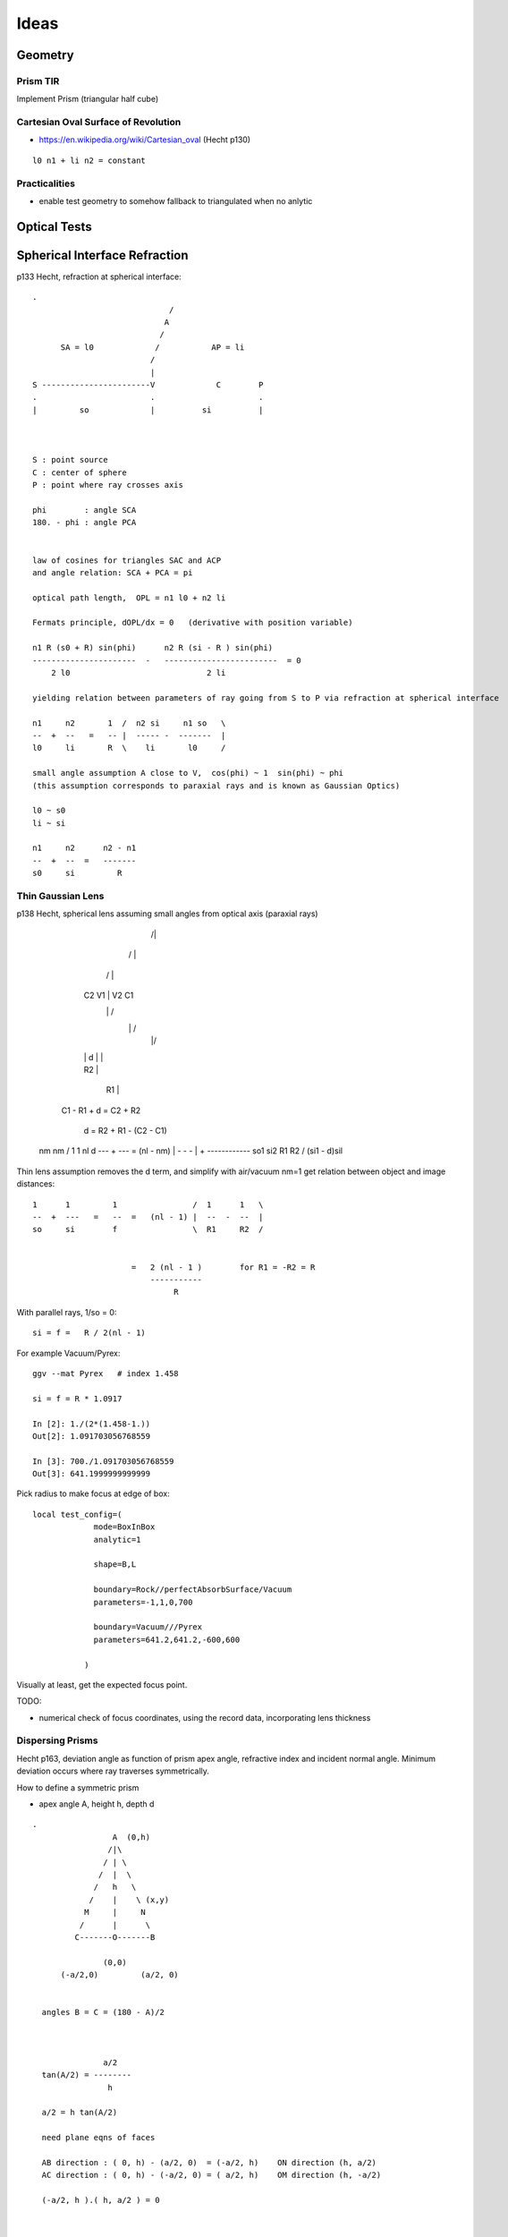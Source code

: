 Ideas
=======


Geometry
----------

Prism TIR
~~~~~~~~~~~

Implement Prism (triangular half cube) 


Cartesian Oval Surface of Revolution
~~~~~~~~~~~~~~~~~~~~~~~~~~~~~~~~~~~~~~

* https://en.wikipedia.org/wiki/Cartesian_oval (Hecht p130)

::

  l0 n1 + li n2 = constant


Practicalities
~~~~~~~~~~~~~~~~

* enable test geometry to somehow fallback to triangulated when no anlytic




Optical Tests
--------------


Spherical Interface Refraction
------------------------------------


p133 Hecht, refraction at spherical interface::

    .                                  
                                 / 
                                A    
                               /
          SA = l0             /           AP = li
                             /
                             |
    S -----------------------V             C        P 
    .                        .                      .
    |         so             |          si          |     
        


    S : point source
    C : center of sphere
    P : point where ray crosses axis

    phi        : angle SCA
    180. - phi : angle PCA 


    law of cosines for triangles SAC and ACP
    and angle relation: SCA + PCA = pi
     
    optical path length,  OPL = n1 l0 + n2 li

    Fermats principle, dOPL/dx = 0   (derivative with position variable) 

    n1 R (s0 + R) sin(phi)      n2 R (si - R ) sin(phi) 
    ----------------------  -   ------------------------  = 0
        2 l0                             2 li

    yielding relation between parameters of ray going from S to P via refraction at spherical interface

    n1     n2       1  /  n2 si     n1 so   \
    --  +  --   =   -- |  ----- -  -------  | 
    l0     li       R  \    li       l0     /

    small angle assumption A close to V,  cos(phi) ~ 1  sin(phi) ~ phi 
    (this assumption corresponds to paraxial rays and is known as Gaussian Optics)

    l0 ~ s0   
    li ~ si

    n1     n2      n2 - n1
    --  +  --  =   -------
    s0     si         R




Thin Gaussian Lens
~~~~~~~~~~~~~~~~~~~


p138 Hecht, spherical lens assuming small angles from optical axis (paraxial rays)


                   /|\
                  / | \ 
                 /  |  \
        C2      V1  |  V2       C1 
                 \  |  /             
                  \ | /
                   \|/
             
        |       |   d   |        |

        |     R2        |

                |        R1      |
                          

     C1 - R1 + d = C2 + R2 

              d  = R2 + R1 - (C2 - C1)  




    nm      nm                /  1     1   \         nl d
    ---  +  ---  =  (nl - nm) |  -  -  -   |   +  ------------
    so1     si2               \  R1    R2  /      (si1 - d)sil


Thin lens assumption removes the d term, and simplify with air/vacuum nm=1 get
relation between object and image distances::

     1      1         1                /  1      1   \
     --  +  ---   =   --  =   (nl - 1) |  --  -  --  |  
     so     si        f                \  R1     R2  /

                          
                          =   2 (nl - 1 )        for R1 = -R2 = R       
                              -----------
                                   R          

With parallel rays, 1/so = 0::

     si = f =   R / 2(nl - 1)  

For example Vacuum/Pyrex::

    ggv --mat Pyrex   # index 1.458 

    si = f = R * 1.0917

    In [2]: 1./(2*(1.458-1.))
    Out[2]: 1.091703056768559

    In [3]: 700./1.091703056768559
    Out[3]: 641.1999999999999     
        

Pick radius to make focus at edge of box::

    local test_config=(
                 mode=BoxInBox
                 analytic=1

                 shape=B,L

                 boundary=Rock//perfectAbsorbSurface/Vacuum
                 parameters=-1,1,0,700

                 boundary=Vacuum///Pyrex 
                 parameters=641.2,641.2,-600,600

               )    


Visually at least, get the expected focus point.

TODO:

* numerical check of focus coordinates, using the record data, incorporating 
  lens thickness  



Dispersing Prisms
~~~~~~~~~~~~~~~~~~~

Hecht p163, deviation angle as function of prism apex angle, refractive index and incident normal angle.
Minimum deviation occurs where ray traverses symmetrically.

How to define a symmetric prism

* apex angle A, height h, depth d

::

   .                
                    A  (0,h)
                   /|\
                  / | \
                 /  |  \
                /   h   \
               /    |    \ (x,y)   
              M     |     N
             /      |      \
            C-------O-------B   
                           
                  (0,0)     
         (-a/2,0)         (a/2, 0)

   
     angles B = C = (180 - A)/2



                  a/2
     tan(A/2) = --------
                   h

     a/2 = h tan(A/2)

     need plane eqns of faces
                                      
     AB direction : ( 0, h) - (a/2, 0)  = (-a/2, h)    ON direction (h, a/2)
     AC direction : ( 0, h) - (-a/2, 0) = ( a/2, h)    OM direction (h, -a/2)
 
     (-a/2, h ).( h, a/2 ) = 0 



     ON. A = (h, a/2)  . (0, h ) =  ah/2
     OM. A = (h, -a/2) . (0, h ) = -ah/2


     hmm can I calc the planes whilst calulating the bounds... 

     plane N 
         (h, a/2, 0 )     ah/2

     plane M
         (h, -a/2, 0)     -ah/2
    
     plane O
         (0, -1,  0)       0

     plane F
         (0,  0,  1)       d/2

     plane B
         (0,  0, -1)      -d/2





     plane containing 

     A    (0,  h,0)
     B    (a/2,0,0)
     B'   (a/2,0,d)


         


     







Dispersion
~~~~~~~~~~~

* dispersion angle calculation yields refractive index, so
  predict the refractive index as a function of wavelength 
  from the angle and compare 

  * or fabricate a material with a linear refractive index  



